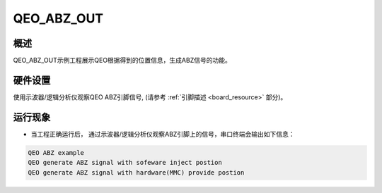 .. _qeo_abz_out:

QEO_ABZ_OUT
======================

概述
------

QEO_ABZ_OUT示例工程展示QEO根据得到的位置信息，生成ABZ信号的功能。

硬件设置
------------

使用示波器/逻辑分析仪观察QEO ABZ引脚信号, (请参考 :ref:`引脚描述 <board_resource>` 部分)。

运行现象
------------

- 当工程正确运行后， 通过示波器/逻辑分析仪观察ABZ引脚上的信号，串口终端会输出如下信息：


.. code-block:: console

   QEO ABZ example
   QEO generate ABZ signal with sofeware inject postion
   QEO generate ABZ signal with hardware(MMC) provide postion



.. image:: doc/qeo_abz.png
   :alt:
